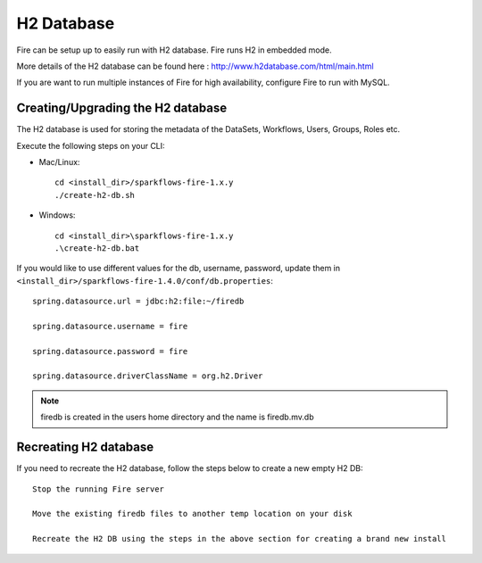 H2 Database
===========

Fire can be setup up to easily run with H2 database. Fire runs H2 in embedded mode.

More details of the H2 database can be found here : http://www.h2database.com/html/main.html

 
If you are want to run multiple instances of Fire for high availability, configure Fire to run with MySQL.

Creating/Upgrading the H2 database
----------------------------------

The H2 database is used for storing the metadata of the DataSets, Workflows, Users, Groups, Roles etc.

Execute the following steps on your CLI:


* Mac/Linux::

    cd <install_dir>/sparkflows-fire-1.x.y
    ./create-h2-db.sh

* Windows::

    cd <install_dir>\sparkflows-fire-1.x.y
    .\create-h2-db.bat

 

If you would like to use different values for the db, username, password, update them in ``<install_dir>/sparkflows-fire-1.4.0/conf/db.properties``::


    spring.datasource.url = jdbc:h2:file:~/firedb

    spring.datasource.username = fire

    spring.datasource.password = fire

    spring.datasource.driverClassName = org.h2.Driver

 

.. note::  firedb is created in the users home directory and the name is firedb.mv.db



Recreating H2 database
----------------------
 
If you need to recreate the H2 database, follow the steps below to create a new empty H2 DB::
 
    Stop the running Fire server
    
    Move the existing firedb files to another temp location on your disk
    
    Recreate the H2 DB using the steps in the above section for creating a brand new install


